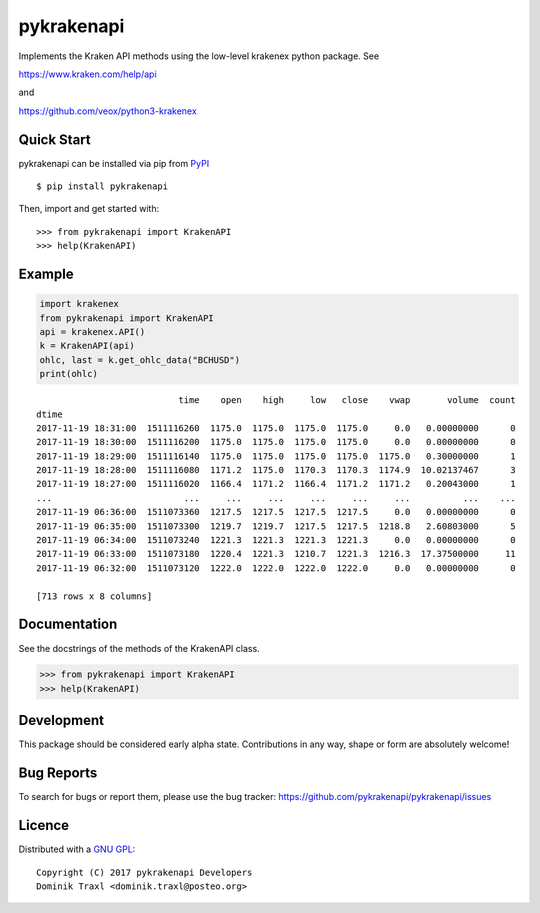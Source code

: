 pykrakenapi
===========

Implements the Kraken API methods using the low-level krakenex python
package. See

https://www.kraken.com/help/api

and

https://github.com/veox/python3-krakenex


Quick Start
-----------

pykrakenapi can be installed via pip from
`PyPI <https://pypi.python.org/pypi/pykrakenapi>`_

::

   $ pip install pykrakenapi

Then, import and get started with::

   >>> from pykrakenapi import KrakenAPI
   >>> help(KrakenAPI)


Example
-------

.. code:: python

    import krakenex
    from pykrakenapi import KrakenAPI
    api = krakenex.API()
    k = KrakenAPI(api)
    ohlc, last = k.get_ohlc_data("BCHUSD")
    print(ohlc)


.. parsed-literal::

                               time    open    high     low   close    vwap       volume  count
    dtime
    2017-11-19 18:31:00  1511116260  1175.0  1175.0  1175.0  1175.0     0.0   0.00000000      0
    2017-11-19 18:30:00  1511116200  1175.0  1175.0  1175.0  1175.0     0.0   0.00000000      0
    2017-11-19 18:29:00  1511116140  1175.0  1175.0  1175.0  1175.0  1175.0   0.30000000      1
    2017-11-19 18:28:00  1511116080  1171.2  1175.0  1170.3  1170.3  1174.9  10.02137467      3
    2017-11-19 18:27:00  1511116020  1166.4  1171.2  1166.4  1171.2  1171.2   0.20043000      1
    ...                         ...     ...     ...     ...     ...     ...          ...    ...
    2017-11-19 06:36:00  1511073360  1217.5  1217.5  1217.5  1217.5     0.0   0.00000000      0
    2017-11-19 06:35:00  1511073300  1219.7  1219.7  1217.5  1217.5  1218.8   2.60803000      5
    2017-11-19 06:34:00  1511073240  1221.3  1221.3  1221.3  1221.3     0.0   0.00000000      0
    2017-11-19 06:33:00  1511073180  1220.4  1221.3  1210.7  1221.3  1216.3  17.37500000     11
    2017-11-19 06:32:00  1511073120  1222.0  1222.0  1222.0  1222.0     0.0   0.00000000      0

    [713 rows x 8 columns]


Documentation
-------------

See the docstrings of the methods of the KrakenAPI class.

>>> from pykrakenapi import KrakenAPI
>>> help(KrakenAPI)


Development
-----------

This package should be considered early alpha state. Contributions in any way,
shape or form are absolutely welcome!


Bug Reports
-----------

To search for bugs or report them, please use the bug tracker:
https://github.com/pykrakenapi/pykrakenapi/issues


Licence
-------

Distributed with a `GNU GPL <LICENSE.txt>`_::

    Copyright (C) 2017 pykrakenapi Developers
    Dominik Traxl <dominik.traxl@posteo.org>


